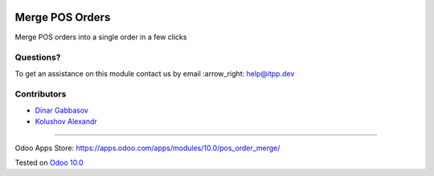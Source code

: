 .. image:: https://itpp.dev/images/infinity-readme.png
   :alt: Tested and maintained by IT Projects Labs
   :target: https://itpp.dev

==================
 Merge POS Orders
==================

Merge POS orders into a single order in a few clicks

Questions?
==========

To get an assistance on this module contact us by email :arrow_right: help@itpp.dev

Contributors
============
* `Dinar Gabbasov <https://it-projects.info/team/GabbasovDinar>`__
* `Kolushov Alexandr <https://it-projects.info/team/KolushovAlexandr>`__

===================

Odoo Apps Store: https://apps.odoo.com/apps/modules/10.0/pos_order_merge/


Tested on `Odoo 10.0 <https://github.com/odoo/odoo/commit/5548b2ff7abdf808c81f963d691cc8d6ec58e0fc>`_
